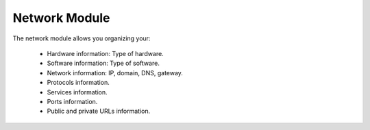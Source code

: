 Network Module
##############

The network module allows you organizing your:

 - Hardware information: Type of hardware.
 - Software information: Type of software.
 - Network information: IP, domain, DNS, gateway.
 - Protocols information.
 - Services information.
 - Ports information.
 - Public and private URLs information.
